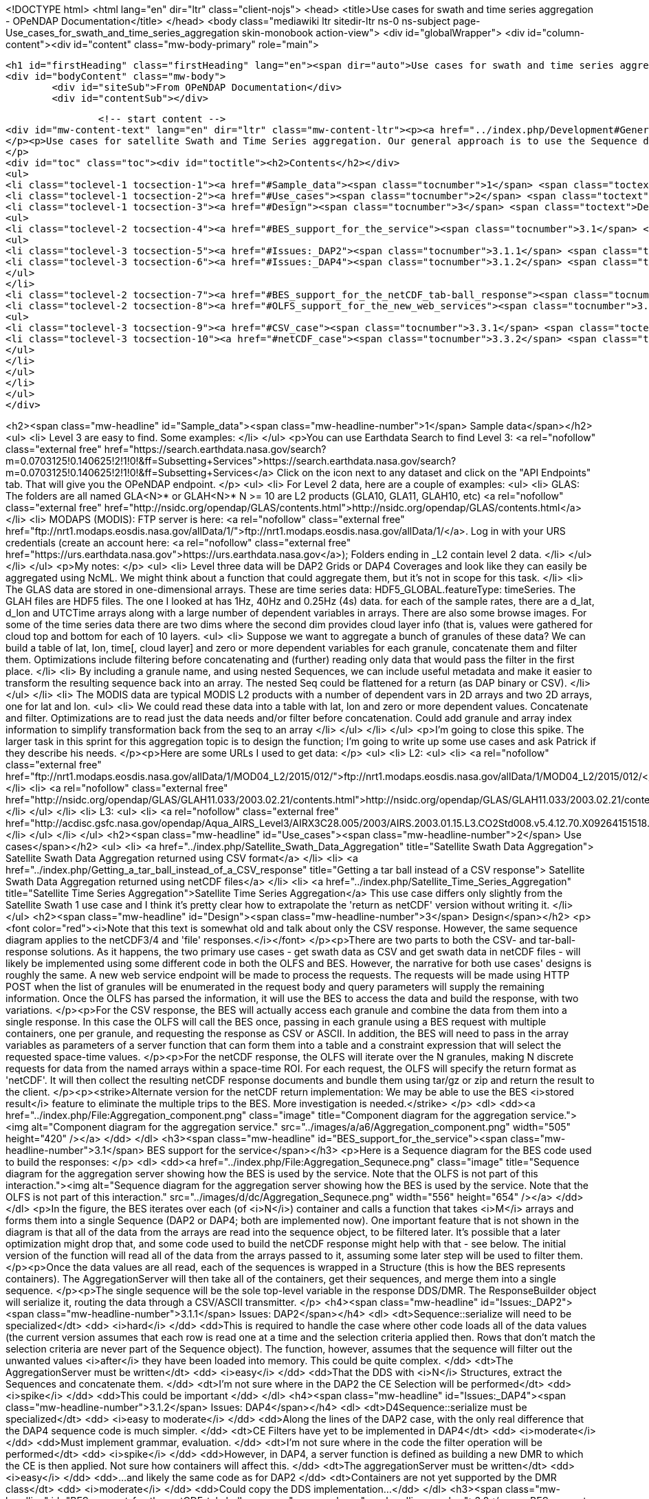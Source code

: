 
<!DOCTYPE html>
<html lang="en" dir="ltr" class="client-nojs">
<head>
<title>Use cases for swath and time series aggregation - OPeNDAP Documentation</title>
</head>
<body class="mediawiki ltr sitedir-ltr ns-0 ns-subject page-Use_cases_for_swath_and_time_series_aggregation skin-monobook action-view">
<div id="globalWrapper">
<div id="column-content"><div id="content" class="mw-body-primary" role="main">
	
	
	<h1 id="firstHeading" class="firstHeading" lang="en"><span dir="auto">Use cases for swath and time series aggregation</span></h1>
	<div id="bodyContent" class="mw-body">
		<div id="siteSub">From OPeNDAP Documentation</div>
		<div id="contentSub"></div>
		

		<!-- start content -->
<div id="mw-content-text" lang="en" dir="ltr" class="mw-content-ltr"><p><a href="../index.php/Development#General_Development" title="Development"> &lt;-- Back</a>
</p><p>Use cases for satellite Swath and Time Series aggregation. Our general approach is to use the Sequence data type to aggregate granules from Swath and Time series data sets (with themselves, not to mix the two, although the latter would be possible in general). Data will be read from arrays and loaded into a Sequence object, where it will be filtered and concatenated with other sequence objects. The result will be the aggregate. Of course, this will have to be optimized...
</p>
<div id="toc" class="toc"><div id="toctitle"><h2>Contents</h2></div>
<ul>
<li class="toclevel-1 tocsection-1"><a href="#Sample_data"><span class="tocnumber">1</span> <span class="toctext">Sample data</span></a></li>
<li class="toclevel-1 tocsection-2"><a href="#Use_cases"><span class="tocnumber">2</span> <span class="toctext">Use cases</span></a></li>
<li class="toclevel-1 tocsection-3"><a href="#Design"><span class="tocnumber">3</span> <span class="toctext">Design</span></a>
<ul>
<li class="toclevel-2 tocsection-4"><a href="#BES_support_for_the_service"><span class="tocnumber">3.1</span> <span class="toctext">BES support for the service</span></a>
<ul>
<li class="toclevel-3 tocsection-5"><a href="#Issues:_DAP2"><span class="tocnumber">3.1.1</span> <span class="toctext">Issues: DAP2</span></a></li>
<li class="toclevel-3 tocsection-6"><a href="#Issues:_DAP4"><span class="tocnumber">3.1.2</span> <span class="toctext">Issues: DAP4</span></a></li>
</ul>
</li>
<li class="toclevel-2 tocsection-7"><a href="#BES_support_for_the_netCDF_tab-ball_response"><span class="tocnumber">3.2</span> <span class="toctext">BES support for the netCDF tab-ball response</span></a></li>
<li class="toclevel-2 tocsection-8"><a href="#OLFS_support_for_the_new_web_services"><span class="tocnumber">3.3</span> <span class="toctext">OLFS support for the new web services</span></a>
<ul>
<li class="toclevel-3 tocsection-9"><a href="#CSV_case"><span class="tocnumber">3.3.1</span> <span class="toctext">CSV case</span></a></li>
<li class="toclevel-3 tocsection-10"><a href="#netCDF_case"><span class="tocnumber">3.3.2</span> <span class="toctext">netCDF case</span></a></li>
</ul>
</li>
</ul>
</li>
</ul>
</div>

<h2><span class="mw-headline" id="Sample_data"><span class="mw-headline-number">1</span> Sample data</span></h2>
<ul>
<li> Level 3 are easy to find. Some examples:
</li>
</ul>
<p>You can use Earthdata Search to find Level 3:
<a rel="nofollow" class="external free" href="https://search.earthdata.nasa.gov/search?m=0.0703125!0.140625!2!1!0!&amp;ff=Subsetting+Services">https://search.earthdata.nasa.gov/search?m=0.0703125!0.140625!2!1!0!&amp;ff=Subsetting+Services</a>
Click on the  icon next to any dataset and click on the "API Endpoints" tab. That will give you the OPeNDAP endpoint.
</p>
<ul>
<li> For Level 2 data, here are a couple of examples:
<ul>
<li> GLAS: The folders are all named GLA&lt;N&gt;* or GLAH&lt;N&gt;* N &gt;= 10 are L2 products (GLA10, GLA11, GLAH10, etc) <a rel="nofollow" class="external free" href="http://nsidc.org/opendap/GLAS/contents.html">http://nsidc.org/opendap/GLAS/contents.html</a>
</li>
<li> MODAPS (MODIS): FTP server is here: <a rel="nofollow" class="external free" href="ftp://nrt1.modaps.eosdis.nasa.gov/allData/1/">ftp://nrt1.modaps.eosdis.nasa.gov/allData/1/</a>. Log in with your URS credentials (create an account here: <a rel="nofollow" class="external free" href="https://urs.earthdata.nasa.gov">https://urs.earthdata.nasa.gov</a>); Folders ending in _L2 contain level 2 data.
</li>
</ul>
</li>
</ul>
<p>My notes:
</p>
<ul>
<li> Level three data will be DAP2 Grids or DAP4 Coverages and look like they can easily be aggregated using NcML. We might think about a function that could aggregate them, but it's not in scope for this task.
</li>
<li> The GLAS data are stored in one-dimensional arrays. These are time series data: HDF5_GLOBAL.featureType: timeSeries. The GLAH files are HDF5 files. The one I looked at has 1Hz, 40Hz and 0.25Hz (4s) data. for each of the sample rates, there are a d_lat, d_lon and UTCTime arrays along with a large number of dependent variables in arrays. There are also some browse images. For some of the time series data there are two dims where the second dim provides cloud layer info (that is, values were gathered for cloud top and bottom for each of 10 layers.
<ul>
<li> Suppose we want to aggregate a bunch of granules of these data? We can build a table of lat, lon, time[, cloud layer] and zero or more dependent variables for each granule, concatenate them and filter them. Optimizations include filtering before concatenating and (further) reading only data that would pass the filter in the first place.
</li>
<li> By including a granule name, and using nested Sequences, we can include useful metadata and make it easier to transform the resulting sequence back into an array. The nested Seq could be flattened for a return (as DAP binary or CSV).
</li>
</ul>
</li>
<li> The MODIS data are typical MODIS L2 products with a number of dependent vars in 2D arrays and two 2D arrays, one for lat and lon. 
<ul>
<li> We could read these data into a table with lat, lon and zero or more dependent values. Concatenate and filter. Optimizations are to read just the data needs and/or filter before concatenation. Could add granule and array index information to simplify transformation back from the seq to an array
</li>
</ul>
</li>
</ul>
<p>I'm going to close this spike. The larger task in this sprint for this aggregation topic is to design the function; I'm going to write up some use cases and ask Patrick if they describe his needs.
</p><p>Here are some URLs I used to get data:
</p>
<ul>
<li> L2:
<ul>
<li> <a rel="nofollow" class="external free" href="ftp://nrt1.modaps.eosdis.nasa.gov/allData/1/MOD04_L2/2015/012/">ftp://nrt1.modaps.eosdis.nasa.gov/allData/1/MOD04_L2/2015/012/</a>
</li>
<li> <a rel="nofollow" class="external free" href="http://nsidc.org/opendap/GLAS/GLAH11.033/2003.02.21/contents.html">http://nsidc.org/opendap/GLAS/GLAH11.033/2003.02.21/contents.html</a>
</li>
</ul>
</li>
<li> L3:
<ul>
<li> <a rel="nofollow" class="external free" href="http://acdisc.gsfc.nasa.gov/opendap/Aqua_AIRS_Level3/AIRX3C28.005/2003/AIRS.2003.01.15.L3.CO2Std008.v5.4.12.70.X09264151518.hdf.html">http://acdisc.gsfc.nasa.gov/opendap/Aqua_AIRS_Level3/AIRX3C28.005/2003/AIRS.2003.01.15.L3.CO2Std008.v5.4.12.70.X09264151518.hdf.html</a>
</li>
</ul>
</li>
</ul>
<h2><span class="mw-headline" id="Use_cases"><span class="mw-headline-number">2</span> Use cases</span></h2>
<ul>
<li> <a href="../index.php/Satellite_Swath_Data_Aggregation" title="Satellite Swath Data Aggregation"> Satellite Swath Data Aggregation returned using CSV format</a>
</li>
<li> <a href="../index.php/Getting_a_tar_ball_instead_of_a_CSV_response" title="Getting a tar ball instead of a CSV response"> Satellite Swath Data Aggregation returned using netCDF files</a>
</li>
<li> <a href="../index.php/Satellite_Time_Series_Aggregation" title="Satellite Time Series Aggregation">Satellite Time Series Aggregation</a> This use case differs only slightly from the Satellite Swath 1 use case and I think it's pretty clear how to extrapolate the 'return as netCDF' version without writing it.
</li>
</ul>
<h2><span class="mw-headline" id="Design"><span class="mw-headline-number">3</span> Design</span></h2>
<p><font color="red"><i>Note that this text is somewhat old and talk about only the CSV response. However, the same sequence diagram applies to the netCDF3/4 and 'file' responses.</i></font>
</p><p>There are two parts to both the CSV- and tar-ball-response solutions. As it happens, the two primary use cases - get swath data as CSV and get swath data in netCDF files - will likely be implemented using some different code in both the OLFS and BES. However, the narrative for both use cases' designs is roughly the same. A new web service endpoint will be made to process the requests. The requests will be made using HTTP POST when the list of granules will be enumerated in the request body and query parameters will supply the remaining information. Once the OLFS has parsed the information, it will use the BES to access the data and build the response, with two variations. 
</p><p>For the CSV response, the BES will actually access each granule and combine the data from them into a single response. In this case the OLFS will call the BES once, passing in each granule using a BES request with multiple containers, one per granule, and requesting the response as CSV or ASCII. In addition, the BES will need to pass in the array variables as parameters of a server function that can form them into a table and a constraint expression that will select the requested space-time values.
</p><p>For the netCDF response, the OLFS will iterate over the N granules, making N discrete requests for data from the named arrays within a space-time ROI. For each request, the OLFS will specify the return format as 'netCDF'. It will then collect the resulting netCDF response documents and bundle them using tar/gz or zip and return the result to the client.
</p><p><strike>Alternate version for the netCDF return implementation: We may be able to use the BES <i>stored result</i> feature to eliminate the multiple trips to the BES. More investigation is needed.</strike>
</p>
<dl>
<dd><a href="../index.php/File:Aggregation_component.png" class="image" title="Component diagram for the aggregation service."><img alt="Component diagram for the aggregation service." src="../images/a/a6/Aggregation_component.png" width="505" height="420" /></a>
</dd>
</dl>
<h3><span class="mw-headline" id="BES_support_for_the_service"><span class="mw-headline-number">3.1</span> BES support for the service</span></h3>
<p>Here is a Sequence diagram for the BES code used to build the responses:
</p>
<dl>
<dd><a href="../index.php/File:Aggregation_Sequnece.png" class="image" title="Sequence diagram for the aggregation server showing how the BES is used by the service. Note that the OLFS is not part of this interaction."><img alt="Sequence diagram for the aggregation server showing how the BES is used by the service. Note that the OLFS is not part of this interaction." src="../images/d/dc/Aggregation_Sequnece.png" width="556" height="654" /></a>
</dd>
</dl>
<p>In the figure, the BES iterates over each (of <i>N</i>) container and calls a function that takes <i>M</i> arrays and forms them into a single Sequence (DAP2 or DAP4; both are implemented now). One important feature that is not shown in the diagram is that all of the data from the arrays are read into the sequence object, to be filtered later. It's possible that a later optimization might drop that, and some code used to build the netCDF response might help with that - see below. The initial version of the function will read all of the data from the arrays passed to it, assuming some later step will be used to filter them.
</p><p>Once the data values are all read, each of the sequences is wrapped in a Structure (this is how the BES represents containers). The AggregationServer will then take all of the containers, get their sequences, and merge them into a single sequence.
</p><p>The single sequence will be the sole top-level variable in the response DDS/DMR. The ResponseBuilder object will serialize it, routing the data through a CSV/ASCII transmitter.
</p>
<h4><span class="mw-headline" id="Issues:_DAP2"><span class="mw-headline-number">3.1.1</span> Issues: DAP2</span></h4>
<dl>
<dt>Sequence::serialize will need to be specialized</dt>
<dd> <i>hard</i>
</dd>
<dd>This is required to handle the case where other code loads all of the data values (the current version assumes that each row is read one at a time and the selection criteria applied then. Rows that don't match the selection criteria are never part of the Sequence object). The function, however, assumes that the sequence will filter out the unwanted values <i>after</i> they have been loaded into memory. This could be quite complex.
</dd>
<dt>The AggregationServer must be written</dt>
<dd> <i>easy</i>
</dd>
<dd>That the DDS with <i>N</i> Structures, extract the Sequences and concatenate them.
</dd>
<dt>I'm not sure where in the DAP2 the CE Selection will be performed</dt>
<dd> <i>spike</i>
</dd>
<dd>This could be important
</dd>
</dl>
<h4><span class="mw-headline" id="Issues:_DAP4"><span class="mw-headline-number">3.1.2</span> Issues: DAP4</span></h4>
<dl>
<dt>D4Sequence::serialize must be specialized</dt>
<dd> <i>easy to moderate</i>
</dd>
<dd>Along the lines of the DAP2 case, with the only real difference that the DAP4 sequence code is much simpler.
</dd>
<dt>CE Filters have yet to be implemented in DAP4</dt>
<dd> <i>moderate</i>
</dd>
<dd>Must implement grammar, evaluation.
</dd>
<dt>I'm not sure where in the code the filter operation will be performed</dt>
<dd> <i>spike</i>
</dd>
<dd>However, in DAP4, a server function is defined as building a new DMR to which the CE is then applied. Not sure how containers will affect this.
</dd>
<dt>The aggregationServer must be written</dt>
<dd> <i>easy</i>
</dd>
<dd>...and likely the same code as for DAP2
</dd>
<dt>Containers are not yet supported by the DMR class</dt>
<dd> <i>moderate</i>
</dd>
<dd>Could copy the DDS implementation...
</dd>
</dl>
<h3><span class="mw-headline" id="BES_support_for_the_netCDF_tab-ball_response"><span class="mw-headline-number">3.2</span> BES support for the netCDF tab-ball response</span></h3>
<p>We will need to write a Server function that will take the Arrays and determine how to subset them to eliminate data not in the users ROI. Unless this not required - check on that. However, beyond this, no other code is needed in the BES for this response. The iteration over the granules will be handled by the OLFS.
</p>
<h3><span class="mw-headline" id="OLFS_support_for_the_new_web_services"><span class="mw-headline-number">3.3</span> OLFS support for the new web services</span></h3>
<p>The OLFS will need to parse the inbound HTTP POST request, with the CSV and netCDF responses presenting distinct cases.
</p>
<h4><span class="mw-headline" id="CSV_case"><span class="mw-headline-number">3.3.1</span> CSV case</span></h4>
<p>For this case, the OLFS will build a single BES request where the various Query String parameters are moved into obvious places in the BES <i>setContainer</i>, <i>define</i> and <i>get</i> elements in the request command. Two differences between this command and 'typical' DAP command are that each of granules listed in the body of the HTTP Request Document will be a container in this command, and the command will specify an AggregationServer instance that will perform the aggregation operation. However, aside from the different HTTP request type (nb: we do support POST for DAP2 requests, albeit unofficially) and the different command, the basic back and forth of the OLFS and BES is not significantly different from a normal DAP service.
</p>
<h4><span class="mw-headline" id="netCDF_case"><span class="mw-headline-number">3.3.2</span> netCDF case</span></h4>
<p>NB: We may use the BES store result feature to build this, and that would change the following.
</p><p>For this request, the OLFS will receive a request that is structurally similar to the CSV web service HTTP Request Document - a POST with granule listed in the request document body and various other parameters in the Query String. However, instead of building a single BES command, the OLFS will build and issue <i>N</i> commands, one for each granule. Each of these commands will request that the data be subset, maybe including a lat/lon/time constraint implemented as a server function, and returned as (<i>returnAs</i>) a netCDF file. As the responses come back, it will save off the resulting netcdf files so that they can be bundled up into a tar/gz or zip file and sent back to the user.
</p>



</div>
				<!-- end content -->
				<div class="visualClear"></div>
	</div>
</div></div>
</body></html>
